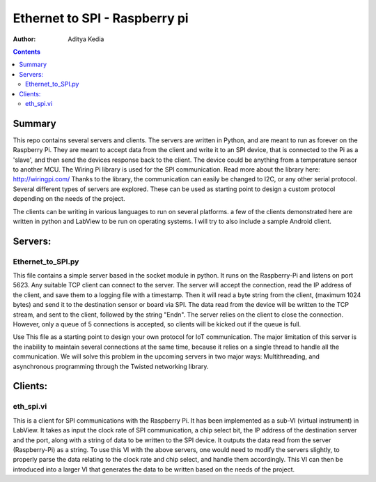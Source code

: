 Ethernet to SPI - Raspberry pi
====================

:Author: Aditya Kedia

.. contents::


   


Summary
-----------
This repo contains several servers and clients. 
The servers are written in Python, and are meant to run as forever on the Raspberry Pi. They
are meant to accept data from the client and write it to an SPI device, that is connected
to the Pi as a 'slave', and then send the devices response back to the client. The device could be 
anything from a temperature sensor to another MCU. The Wiring Pi library is used for the SPI 
communication.  Read more about the library here: http://wiringpi.com/
Thanks to the library, the communication can easily be changed to I2C, or any other serial 
protocol. Several different types of servers are explored. These can be used as starting point 
to design a custom protocol depending on the needs of the project.

The clients can be writing in various languages to run on several platforms. a few of the clients
demonstrated here are written in python and LabView to be run on operating systems. I will try to 
also include a sample Android client.

Servers:
----------
Ethernet_to_SPI.py
``````````````````
This file contains a simple server based in the socket module in python. It runs on the 
Raspberry-Pi and listens on port 5623. Any suitable TCP client can connect to the server.
The server will accept the connection, read the IP address of the client, and save them to a
logging file with a timestamp. Then it will read a byte string from the client, (maximum 1024
bytes) and send it to the destination sensor or board via SPI. The data read from the device
will be written to the TCP stream, and sent to the client, followed by the string "End\n". The
server relies on the client to close the connection. However, only a queue of 5 connections
is accepted, so clients will be kicked out if the queue is full.

Use This file as a starting point to design your own protocol for IoT communication.
The major limitation of this server is the inability to maintain several connections at the
same time, because it relies on a single thread to handle all the communication. We will solve
this problem in the upcoming servers in two major ways: Multithreading, and asynchronous 
programming through the Twisted networking library.

Clients:
--------
eth_spi.vi
``````````
This is a client for SPI communications with the Raspberry Pi. It has been implemented as a 
sub-VI (virtual instrument) in LabView. It takes as input the clock rate of SPI communication, 
a chip select bit, the IP address of the destination server and the port, along with a string
of data to be written to the SPI device. It outputs the data read from the server (Raspberry-Pi) as 
a string.
To use this VI with the above servers, one would need to modify the servers slightly, to properly parse
the data relating to the clock rate and chip select, and handle them accordingly. This VI can then be 
introduced into a larger VI that generates the data to be written based on the needs of the project.
